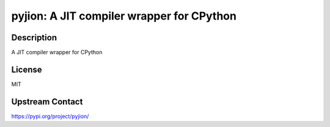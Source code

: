 pyjion: A JIT compiler wrapper for CPython
==========================================

Description
-----------

A JIT compiler wrapper for CPython

License
-------

MIT

Upstream Contact
----------------

https://pypi.org/project/pyjion/

